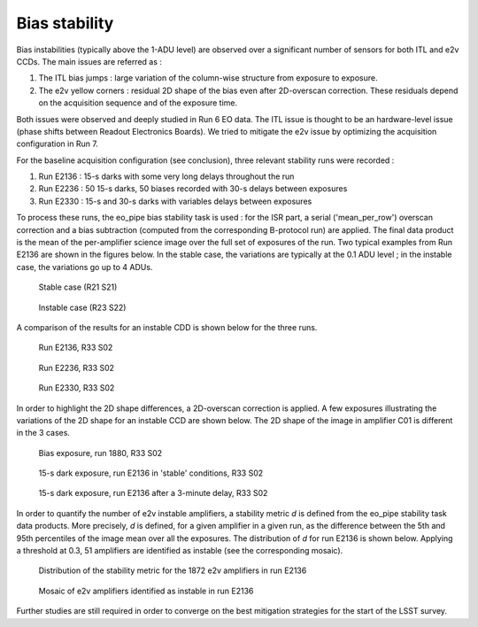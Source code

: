 Bias stability
############################################
Bias instabilities (typically above the 1-ADU level) are observed over a significant number of sensors for both ITL and e2v CCDs. The main issues are referred as :

#. The ITL bias jumps : large variation of the column-wise structure from exposure to exposure.
#. The e2v yellow corners : residual 2D shape of the bias even after 2D-overscan correction. These residuals depend on the acquisition sequence and of the exposure time.
   
Both issues were observed and deeply studied in Run 6 EO data. The ITL issue is thought to be an hardware-level issue (phase shifts between Readout Electronics Boards). We tried to mitigate the e2v issue by optimizing the acquisition configuration in Run 7.

For the baseline acquisition configuration (see conclusion), three relevant stability runs were recorded :

#. Run E2136 : 15-s darks with some very long delays throughout the run
#. Run E2236 : 50 15-s darks, 50 biases recorded with 30-s delays between exposures
#. Run E2330 : 15-s and 30-s darks with variables delays between exposures

To process these runs, the eo_pipe bias stability task is used : for the ISR part, a serial ('mean_per_row') overscan correction and a bias subtraction (computed from the corresponding B-protocol run) are applied. The final data product is the mean of the per-amplifier science image over the full set of exposures of the run. Two typical examples from Run E2136 are shown in the figures below. In the stable case, the variations are typically at the 0.1 ADU level ; in the instable case, the variations go up to 4 ADUs.

.. figure:: sections/figures/E2136_R21_S21.png

   Stable case (R21 S21)

.. figure:: sections/figures/E2136_R23_S22.png

   Instable case (R23 S22)

A comparison of the results for an instable CDD is shown below for the three runs.

.. figure:: sections/figures/E2136_R33_S02.png

   Run E2136, R33 S02

.. figure:: sections/figures/E2236_R33_S02.png

   Run E2236, R33 S02

.. figure:: sections/figures/E2330_R33_S02.png

   Run E2330, R33 S02

In order to highlight the 2D shape differences, a 2D-overscan correction is applied. A few exposures illustrating the variations of the 2D shape for an instable CCD are shown below. The 2D shape of the image in amplifier C01 is different in the 3 cases. 

.. figure:: sections/figures/E1880_bias_R33_S02.png

   Bias exposure, run 1880, R33 S02

.. figure:: sections/figures/E2136_dark15_R33_S02.png
	    
   15-s dark exposure, run E2136 in 'stable' conditions, R33 S02	   
	   
.. figure:: sections/figures/E2136_dark15_delay_R33_S02.png

   15-s dark exposure, run E2136 after a 3-minute delay, R33 S02

In order to quantify the number of e2v instable amplifiers, a stability metric *d* is defined from the eo_pipe stability task data products. More precisely, *d* is defined, for a given amplifier in a given run, as the difference between the 5th and 95th percentiles of the image mean over all the exposures. The distribution of *d* for run E2136 is shown below. Applying a threshold at 0.3, 51 amplifiers are identified as instable (see the corresponding mosaic).

.. figure:: sections/figures/E2136_distribution_d.png

   Distribution of the stability metric for the 1872 e2v amplifiers in run E2136

.. figure:: sections/figures/E2136_mosaic_d.png

   Mosaic of e2v amplifiers identified as instable in run E2136
	   
Further studies are still required in order to converge on the best mitigation strategies for the start of the LSST survey.

